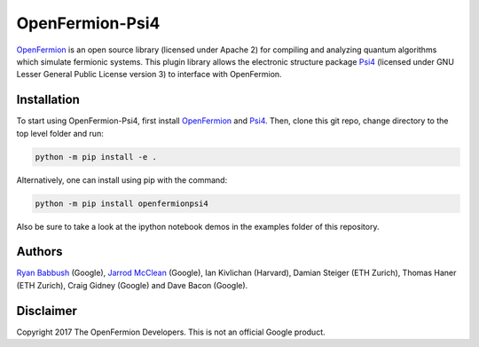 OpenFermion-Psi4
================

`OpenFermion <http://openfermion.org>`__ is an open source library (licensed under Apache 2) for compiling and analyzing quantum algorithms which simulate fermionic systems.
This plugin library allows the electronic structure package `Psi4 <http://psicode.org>`__ (licensed under GNU Lesser General Public License version 3) to interface with OpenFermion.

Installation
------------

To start using OpenFermion-Psi4, first install `OpenFermion <http://openfermion.org>`__ and
`Psi4 <http://psicode.org>`__. Then, clone this git repo, change directory to the top level folder and run:

.. code-block:: bash

  python -m pip install -e .

Alternatively, one can install using pip with the command:

.. code-block:: bash

  python -m pip install openfermionpsi4

Also be sure to take a look at the ipython notebook demos in the examples folder of this repository.

Authors
-------

`Ryan Babbush <http://ryanbabbush.com>`__ (Google),
`Jarrod McClean <http://jarrodmcclean.com>`__ (Google),
Ian Kivlichan (Harvard),
Damian Steiger (ETH Zurich),
Thomas Haner (ETH Zurich),
Craig Gidney (Google) and
Dave Bacon (Google).

Disclaimer
----------
Copyright 2017 The OpenFermion Developers.
This is not an official Google product.
